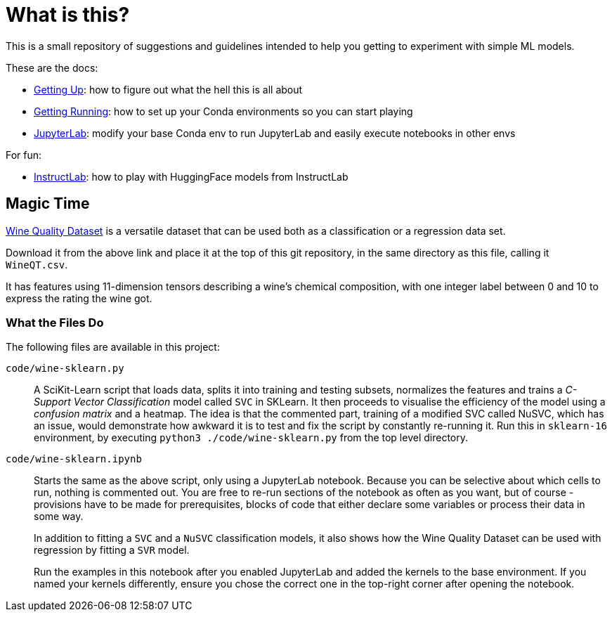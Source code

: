 = What is this? =

This is a small repository of suggestions and guidelines intended to help you getting to experiment with simple ML models.

These are the docs:

* link:docs/GETTING_UP.adoc[Getting Up]: how to figure out what the hell this is all about
* link:docs/GETTING_RUNNING.adoc[Getting Running]: how to set up your Conda environments so you can start playing
* link:docs/JUPYTERLAB.adoc[JupyterLab]: modify your base Conda env to run JupyterLab and easily execute notebooks in other envs

For fun:

* link:docs/INSTRUCTLAB.adoc[InstructLab]: how to play with HuggingFace models from InstructLab

== Magic Time ==

https://www.kaggle.com/datasets/yasserh/wine-quality-dataset[Wine Quality Dataset] is a versatile dataset that can be used both as a classification or a regression data set.

Download it from the above link and place it at the top of this git repository, in the same directory as this file, calling it `WineQT.csv`.

It has features using 11-dimension tensors describing a wine's chemical composition, with one integer label between 0 and 10 to express the rating the wine got.

=== What the Files Do ===

The following files are available in this project:

`code/wine-sklearn.py`::
    A SciKit-Learn script that loads data, splits it into training and testing subsets, normalizes the features and trains a _C-Support Vector Classification_ model called `SVC` in SKLearn. It then proceeds to visualise the efficiency of the model using a _confusion matrix_ and a heatmap. The idea is that the commented part, training of a modified SVC called NuSVC, which has an issue, would demonstrate how awkward it is to test and fix the script by constantly re-running it. Run this in `sklearn-16` environment, by executing `python3 ./code/wine-sklearn.py` from the top level directory.

`code/wine-sklearn.ipynb`::
    Starts the same as the above script, only using a JupyterLab notebook. Because you can be selective about which cells to run, nothing is commented out. You are free to re-run sections of the notebook as often as you want, but of course - provisions have to be made for prerequisites, blocks of code that either declare some variables or process their data in some way.
+
In addition to fitting a `SVC` and a `NuSVC` classification models, it also shows how the Wine Quality Dataset can be used with regression by fitting a `SVR` model.
+
Run the examples in this notebook after you enabled JupyterLab and added the kernels to the base environment. If you named your kernels differently, ensure you chose the correct one in the top-right corner after opening the notebook.
